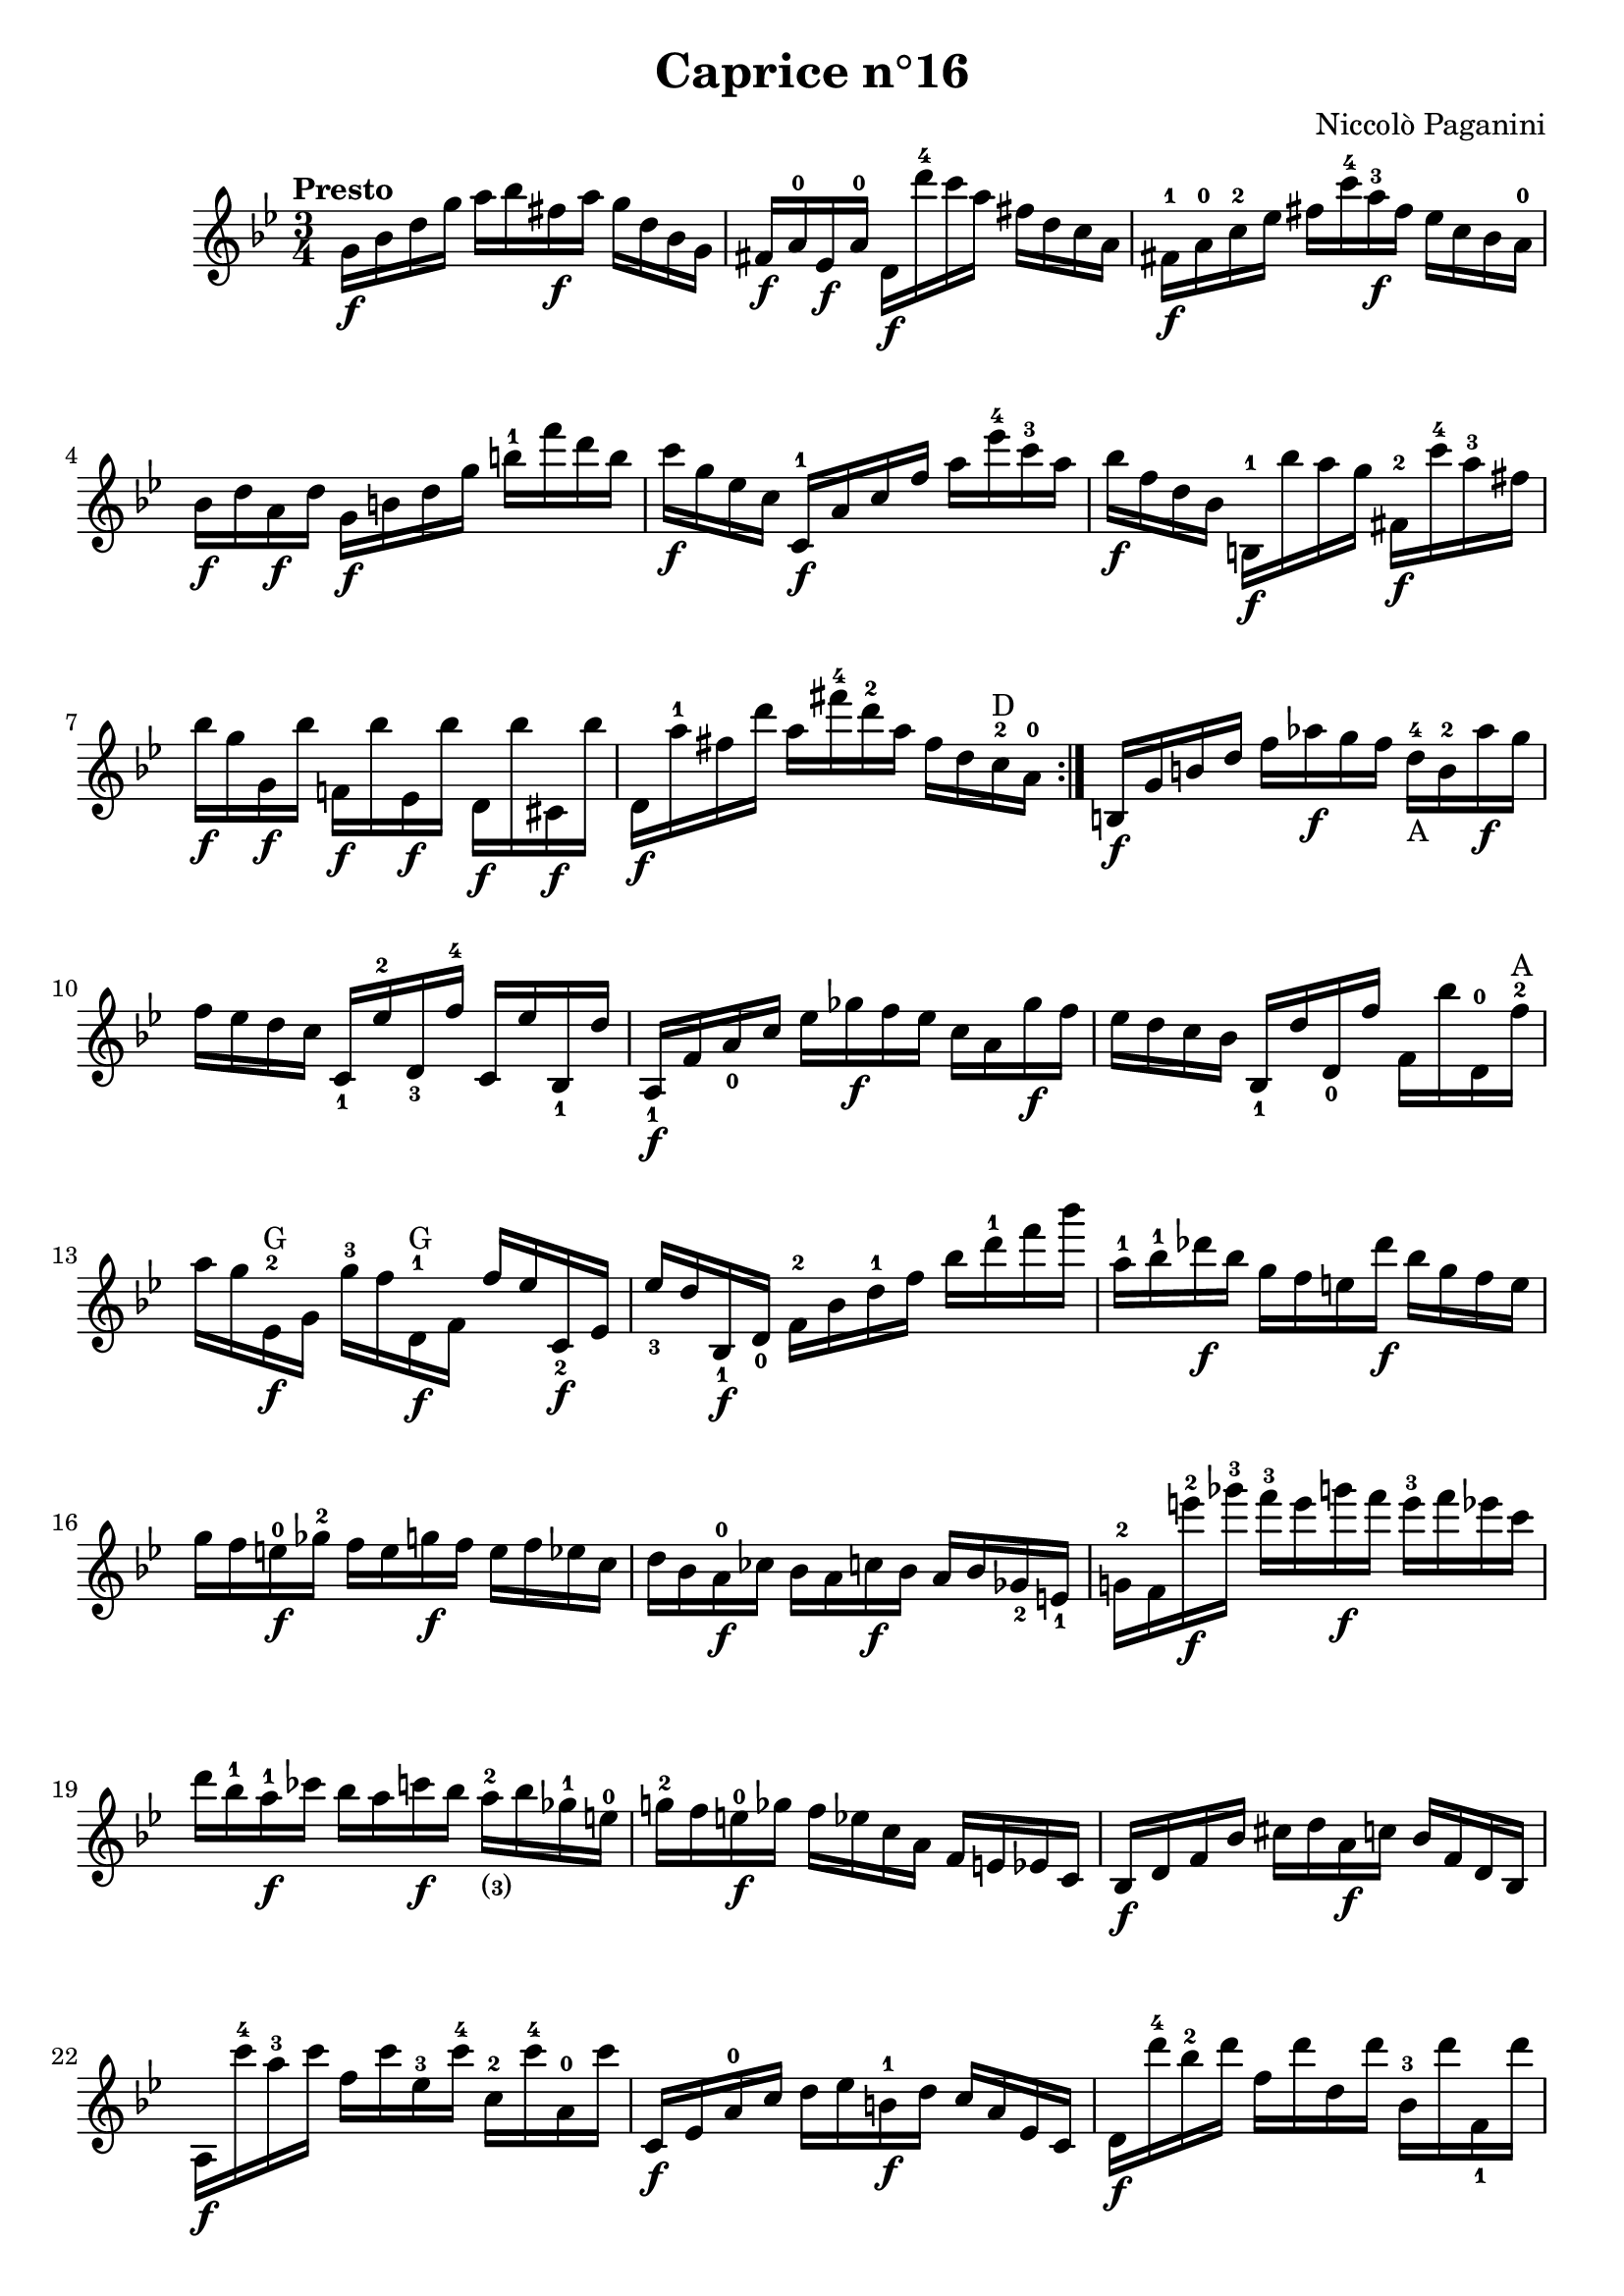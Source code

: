 \version "2.14.2"

\header
{
  title = "Caprice n°16"
  composer = "Niccolò Paganini"
}

\language "english"

\relative c''
{
  \time 3/4
  \tempo "Presto"
  \key g \minor

  \repeat volta 2
  {
    g16\f bf d g  a bf fs\f a  g d bf g |
    fs\f a-0 ef\f a-0  d,\f d''-4 c a  fs d c a |
    fs-1\f a-0 c-2 ef  fs c'-4 a-3\f fs  ef c bf a-0 |
    bf\f d a\f d  g,\f b d g  b-1 f' d b |
    c\f g ef c  c,-1\f a' c f  a ef'-4 c-3 a | %m5
    bf\f f d bf  b,-1\f bf'' a g  fs,-2\f c''-4 a-3 fs |
    bf\f g g,\f bf'  f,!\f bf' ef,,\f bf''  d,,\f bf'' cs,,\f bf'' |
    d,,\f a''-1 fs d'  a fs'-4 d-2 a  fs d c-2^\markup{D} a-0 |
  }
  b,\f g' b d  f af\f g f  d-4_\markup{A} b-2 af'\f g |
  f ef d c  c,_1 ef'-2 d,_3 f'-4  c, ef' bf,_1 d' | %m10
  a,_1\f f' a_0 c  ef gf\f f ef  c a gf'\f f |
  ef d c bf  bf,_1 d' d,_0 f'  f, bf' d,,-0 f'-2^\markup{A}
  a g ef,-2\f^\markup{G} g  g'-3 f d,-1\f^\markup{G} f  f' ef c,_2\f ef |
  ef'_3 d bf,_1\f d_0  f-2 bf d-1 f  bf d-1 f bf |
  a,-1 bf-1 df\f bf  g f e df'\f  bf g f e | %m15
  g f e-0\f gf-2  f e g\f f  e f ef c |
  d bf a-0\f cf  bf a c\f bf  a bf gf_2 e_1 |
  g!-2 f e''-2\f gf-3  f-3 e g\f f  e-3 f ef c |
  d bf-1 a-1\f cf  bf a c\f bf  a-2_\markup{\finger{(3)}} bf gf-1 e-0 |
  g!-2 f e-0\f gf  f ef c a  f e ef c | %m20
  bf\f d f bf  cs d a\f c  bf f d bf |
  a\f c''-4 a-3 c  f, c' ef,-3 c'-4  c,-2 c'-4 a,-0 c' |
  c,,\f ef a-0 c  d ef b-1\f d  c a ef c |
  d\f d''-4 bf-2 d  f, d' d, d'  bf,-3 d' f,,_1 d'' |
  g,,-1\f ef''-4( d-3 ef-4)  f,,-1\f d''-4( cs d-4)  e,,-1\f cs''-4( c cs-4) | %m25
  f,,-1\f d''-4( cs d-4)  ef,,-1\f c''-4( b c-4)  d,,-0\f bf''-4( a bf) |
  ef,,_1\(( g_3) g_3( bf)  bf-1^\markup{A}( ef) ef-2( g)  g-1^\markup{E}( bf) bf-1( ef-4)\) |
  ef,,_1\(( af_4) af_2( c)  c-1( ef) ef-2( af-4)  af-1( c-3) c( ef-4)\) |
  ef,,_1\(( a_4) a_2( c)  c-1( ef) ef-1( a-4)  a-1( c) c-2( ef)\) |
  d-3( f-4\p a,-1 c  bf d fs,-1 a  g bf d,-1 f | %m30
  ef) g( b,-1 d  c bf'-4_\markup{E} a-3 af-2  g-1 gf-2 f-1 e-0) |
  g->( f d bf  g e gf f  e f ef c |
  bf) bf''-4\(( a-3 af-2  g-1\f gf-2 f-1 e-0)  g-3\f( gf-2 f-1 e-0) |
  g\f( gf f e-0)\)  ef-4\f( d c bf  a\f af_3 g_2 fs_1 |
  g-2\f) bf'-3 d,,-0\f g'-2  c,,\f ef' bf,\f d'  a,\f c' g, bf'-4 | %m35
  d,_0\f a'_0 fs d'  a-0 fs'-3 d a'  fs_\markup{A} d' a fs'-4 |
  a,,-0 c'-4 ef,,-1 a'-3  d,,_0 fs'_1 c, ef'  bf, d' a, c' |
  g, bf'_3 g d'  bf g' d bf'  g-1_\markup{A} d' bf g' |
  f-.-4_\markup{E} d-3( b-1) g-.-2  b( g) f d(  b) g-. f( d_0) |
  c-. ef( d) f-.  ef( g) fs-. a(  g) bf-. a( c) | %m40
  bf-. d( c) ef-.  d( fs) e-.-0 g(  fs) a-. g( bf-4) |
  a-.-1 c( bf) d-.  g,-1( bf) a-. c(  f,!-1) a-. g( bf) |
  ef,-.-1 g( f) a-.  d,-1( f) ef-. g(  c,-1) ef-. d( f) |
  bf,-.-1 d( c) ef-.  a,-0( bf) b-. c(  cs-2) d-. ef( c) |
  bf-1 d'-4 a,-2_\markup{\finger (0} c'_\markup{\finger 3)}  g,-1 bf'-2 d,,-0 g'-2  fs c,_3 bf a-1( | %m45
  g-.) bf''-4\f(^\markup{E} a-3 af-2  g-1) gf-2\f( f-1 e-0  ef-3 d-2) d,-.-0\upbow fs'-.-4\downbow |
  g,,-.\upbow bf''-4\f( a af-2  g-1) gf-2\f( f-1 e  ef-3 d-2) d,-.\upbow fs'-.-4\downbow |
  g,,-.\upbow bf'_4\f(^\markup{D} a!_3 af_2  g_1) gf_3\f( f!_2 e_1  ef_1 d) d''-.-2\upbow fs-.-4\downbow |
  g,,,-.\upbow bf'_4\f(^\markup{D} a!_3 af_2  g_1) gf_3\f( f!_2 e_1  ef_1 d) d''-.-2 fs-.-4 | \break
  g,,,8-.\upbow g'''16-4(\f\downbow d-2)  g,,,8-. d'''16-3(\f bf)  g,,8-. bf''16-3(\f g) | %m50
  g,,8-. g''16_4(\f d_1)  g,,8-. d''16_3(\f bf)  g,8-. bf'16_3(\f g_1) |
  g,4\ff  g16( a bf b)  c( cs d bf) |
  \acciaccatura <g d' bf'>8( g''2) r4\fermata \bar "|." |
}
